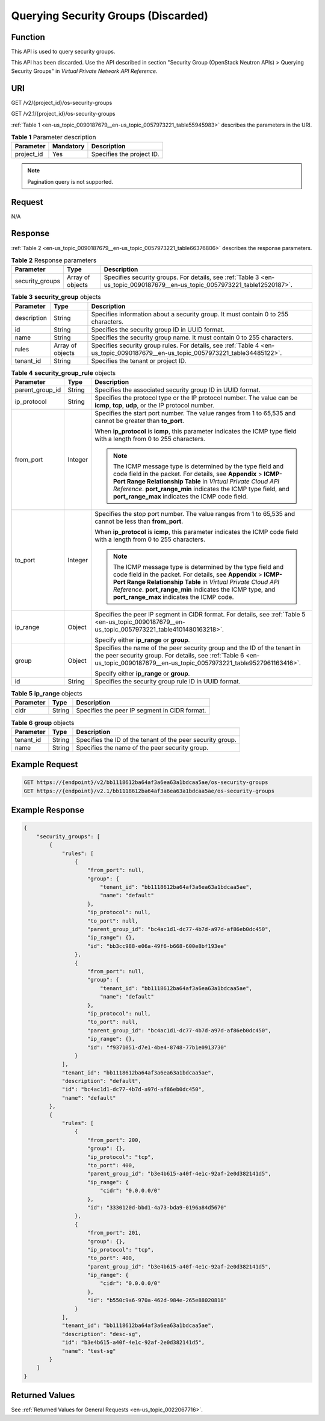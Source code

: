 .. _en-us_topic_0090187679:

Querying Security Groups (Discarded)
====================================

Function
--------

This API is used to query security groups.

This API has been discarded. Use the API described in section "Security Group (OpenStack Neutron APIs) > Querying Security Groups" in *Virtual Private Network API Reference*.

URI
---

GET /v2/{project_id}/os-security-groups

GET /v2.1/{project_id}/os-security-groups

:ref:`Table 1 <en-us_topic_0090187679__en-us_topic_0057973221_table55945983>` describes the parameters in the URI.

.. _en-us_topic_0090187679__en-us_topic_0057973221_table55945983:

.. table:: **Table 1** Parameter description

   ========== ========= =========================
   Parameter  Mandatory Description
   ========== ========= =========================
   project_id Yes       Specifies the project ID.
   ========== ========= =========================

.. note::

   Pagination query is not supported.

Request
-------

N/A

Response
--------

:ref:`Table 2 <en-us_topic_0090187679__en-us_topic_0057973221_table66376806>` describes the response parameters.

.. _en-us_topic_0090187679__en-us_topic_0057973221_table66376806:

.. table:: **Table 2** Response parameters

   +-----------------+------------------+----------------------------------------------------------------------------------------------------------------------------+
   | Parameter       | Type             | Description                                                                                                                |
   +=================+==================+============================================================================================================================+
   | security_groups | Array of objects | Specifies security groups. For details, see :ref:`Table 3 <en-us_topic_0090187679__en-us_topic_0057973221_table12520187>`. |
   +-----------------+------------------+----------------------------------------------------------------------------------------------------------------------------+

.. _en-us_topic_0090187679__en-us_topic_0057973221_table12520187:

.. table:: **Table 3** **security_group** objects

   +-------------+------------------+---------------------------------------------------------------------------------------------------------------------------------+
   | Parameter   | Type             | Description                                                                                                                     |
   +=============+==================+=================================================================================================================================+
   | description | String           | Specifies information about a security group. It must contain 0 to 255 characters.                                              |
   +-------------+------------------+---------------------------------------------------------------------------------------------------------------------------------+
   | id          | String           | Specifies the security group ID in UUID format.                                                                                 |
   +-------------+------------------+---------------------------------------------------------------------------------------------------------------------------------+
   | name        | String           | Specifies the security group name. It must contain 0 to 255 characters.                                                         |
   +-------------+------------------+---------------------------------------------------------------------------------------------------------------------------------+
   | rules       | Array of objects | Specifies security group rules. For details, see :ref:`Table 4 <en-us_topic_0090187679__en-us_topic_0057973221_table34485122>`. |
   +-------------+------------------+---------------------------------------------------------------------------------------------------------------------------------+
   | tenant_id   | String           | Specifies the tenant or project ID.                                                                                             |
   +-------------+------------------+---------------------------------------------------------------------------------------------------------------------------------+

.. _en-us_topic_0090187679__en-us_topic_0057973221_table34485122:

.. table:: **Table 4** **security_group_rule** objects

   +-----------------------+-----------------------+-----------------------------------------------------------------------------------------------------------------------------------------------------------------------------------------------------------------------------------------------------------------------------------------------------------------+
   | Parameter             | Type                  | Description                                                                                                                                                                                                                                                                                                     |
   +=======================+=======================+=================================================================================================================================================================================================================================================================================================================+
   | parent_group_id       | String                | Specifies the associated security group ID in UUID format.                                                                                                                                                                                                                                                      |
   +-----------------------+-----------------------+-----------------------------------------------------------------------------------------------------------------------------------------------------------------------------------------------------------------------------------------------------------------------------------------------------------------+
   | ip_protocol           | String                | Specifies the protocol type or the IP protocol number. The value can be **icmp**, **tcp**, **udp**, or the IP protocol number.                                                                                                                                                                                  |
   +-----------------------+-----------------------+-----------------------------------------------------------------------------------------------------------------------------------------------------------------------------------------------------------------------------------------------------------------------------------------------------------------+
   | from_port             | Integer               | Specifies the start port number. The value ranges from 1 to 65,535 and cannot be greater than **to_port**.                                                                                                                                                                                                      |
   |                       |                       |                                                                                                                                                                                                                                                                                                                 |
   |                       |                       | When **ip_protocol** is **icmp**, this parameter indicates the ICMP type field with a length from 0 to 255 characters.                                                                                                                                                                                          |
   |                       |                       |                                                                                                                                                                                                                                                                                                                 |
   |                       |                       | .. note::                                                                                                                                                                                                                                                                                                       |
   |                       |                       |                                                                                                                                                                                                                                                                                                                 |
   |                       |                       |    The ICMP message type is determined by the type field and code field in the packet. For details, see **Appendix** > **ICMP-Port Range Relationship Table** in *Virtual Private Cloud API Reference*. **port_range_min** indicates the ICMP type field, and **port_range_max** indicates the ICMP code field. |
   +-----------------------+-----------------------+-----------------------------------------------------------------------------------------------------------------------------------------------------------------------------------------------------------------------------------------------------------------------------------------------------------------+
   | to_port               | Integer               | Specifies the stop port number. The value ranges from 1 to 65,535 and cannot be less than **from_port**.                                                                                                                                                                                                        |
   |                       |                       |                                                                                                                                                                                                                                                                                                                 |
   |                       |                       | When **ip_protocol** is **icmp**, this parameter indicates the ICMP code field with a length from 0 to 255 characters.                                                                                                                                                                                          |
   |                       |                       |                                                                                                                                                                                                                                                                                                                 |
   |                       |                       | .. note::                                                                                                                                                                                                                                                                                                       |
   |                       |                       |                                                                                                                                                                                                                                                                                                                 |
   |                       |                       |    The ICMP message type is determined by the type field and code field in the packet. For details, see **Appendix** > **ICMP-Port Range Relationship Table** in *Virtual Private Cloud API Reference*. **port_range_min** indicates the ICMP type, and **port_range_max** indicates the ICMP code.             |
   +-----------------------+-----------------------+-----------------------------------------------------------------------------------------------------------------------------------------------------------------------------------------------------------------------------------------------------------------------------------------------------------------+
   | ip_range              | Object                | Specifies the peer IP segment in CIDR format. For details, see :ref:`Table 5 <en-us_topic_0090187679__en-us_topic_0057973221_table4101480163218>`.                                                                                                                                                              |
   |                       |                       |                                                                                                                                                                                                                                                                                                                 |
   |                       |                       | Specify either **ip_range** or **group**.                                                                                                                                                                                                                                                                       |
   +-----------------------+-----------------------+-----------------------------------------------------------------------------------------------------------------------------------------------------------------------------------------------------------------------------------------------------------------------------------------------------------------+
   | group                 | Object                | Specifies the name of the peer security group and the ID of the tenant in the peer security group. For details, see :ref:`Table 6 <en-us_topic_0090187679__en-us_topic_0057973221_table9527961163416>`.                                                                                                         |
   |                       |                       |                                                                                                                                                                                                                                                                                                                 |
   |                       |                       | Specify either **ip_range** or **group**.                                                                                                                                                                                                                                                                       |
   +-----------------------+-----------------------+-----------------------------------------------------------------------------------------------------------------------------------------------------------------------------------------------------------------------------------------------------------------------------------------------------------------+
   | id                    | String                | Specifies the security group rule ID in UUID format.                                                                                                                                                                                                                                                            |
   +-----------------------+-----------------------+-----------------------------------------------------------------------------------------------------------------------------------------------------------------------------------------------------------------------------------------------------------------------------------------------------------------+

.. _en-us_topic_0090187679__en-us_topic_0057973221_table4101480163218:

.. table:: **Table 5** **ip_range** objects

   ========= ====== =============================================
   Parameter Type   Description
   ========= ====== =============================================
   cidr      String Specifies the peer IP segment in CIDR format.
   ========= ====== =============================================

.. _en-us_topic_0090187679__en-us_topic_0057973221_table9527961163416:

.. table:: **Table 6** **group** objects

   +-----------+--------+------------------------------------------------------------+
   | Parameter | Type   | Description                                                |
   +===========+========+============================================================+
   | tenant_id | String | Specifies the ID of the tenant of the peer security group. |
   +-----------+--------+------------------------------------------------------------+
   | name      | String | Specifies the name of the peer security group.             |
   +-----------+--------+------------------------------------------------------------+

Example Request
---------------

.. code-block::

   GET https://{endpoint}/v2/bb1118612ba64af3a6ea63a1bdcaa5ae/os-security-groups
   GET https://{endpoint}/v2.1/bb1118612ba64af3a6ea63a1bdcaa5ae/os-security-groups

Example Response
----------------

.. code-block::

   {
       "security_groups": [
           {
               "rules": [
                   {
                       "from_port": null,
                       "group": {
                           "tenant_id": "bb1118612ba64af3a6ea63a1bdcaa5ae",
                           "name": "default"
                       },
                       "ip_protocol": null,
                       "to_port": null,
                       "parent_group_id": "bc4ac1d1-dc77-4b7d-a97d-af86eb0dc450",
                       "ip_range": {},
                       "id": "bb3cc988-e06a-49f6-b668-600e8bf193ee"
                   },
                   {
                       "from_port": null,
                       "group": {
                           "tenant_id": "bb1118612ba64af3a6ea63a1bdcaa5ae",
                           "name": "default"
                       },
                       "ip_protocol": null,
                       "to_port": null,
                       "parent_group_id": "bc4ac1d1-dc77-4b7d-a97d-af86eb0dc450",
                       "ip_range": {},
                       "id": "f9371051-d7e1-4be4-8748-77b1e0913730"
                   }
               ],
               "tenant_id": "bb1118612ba64af3a6ea63a1bdcaa5ae",
               "description": "default",
               "id": "bc4ac1d1-dc77-4b7d-a97d-af86eb0dc450",
               "name": "default"
           },
           {
               "rules": [
                   {
                       "from_port": 200,
                       "group": {},
                       "ip_protocol": "tcp",
                       "to_port": 400,
                       "parent_group_id": "b3e4b615-a40f-4e1c-92af-2e0d382141d5",
                       "ip_range": {
                           "cidr": "0.0.0.0/0"
                       },
                       "id": "3330120d-bbd1-4a73-bda9-0196a84d5670"
                   },
                   {
                       "from_port": 201,
                       "group": {},
                       "ip_protocol": "tcp",
                       "to_port": 400,
                       "parent_group_id": "b3e4b615-a40f-4e1c-92af-2e0d382141d5",
                       "ip_range": {
                           "cidr": "0.0.0.0/0"
                       },
                       "id": "b550c9a6-970a-462d-984e-265e88020818"
                   }
               ],
               "tenant_id": "bb1118612ba64af3a6ea63a1bdcaa5ae",
               "description": "desc-sg",
               "id": "b3e4b615-a40f-4e1c-92af-2e0d382141d5",
               "name": "test-sg"
           }
       ]
   }

Returned Values
---------------

See :ref:`Returned Values for General Requests <en-us_topic_0022067716>`.
